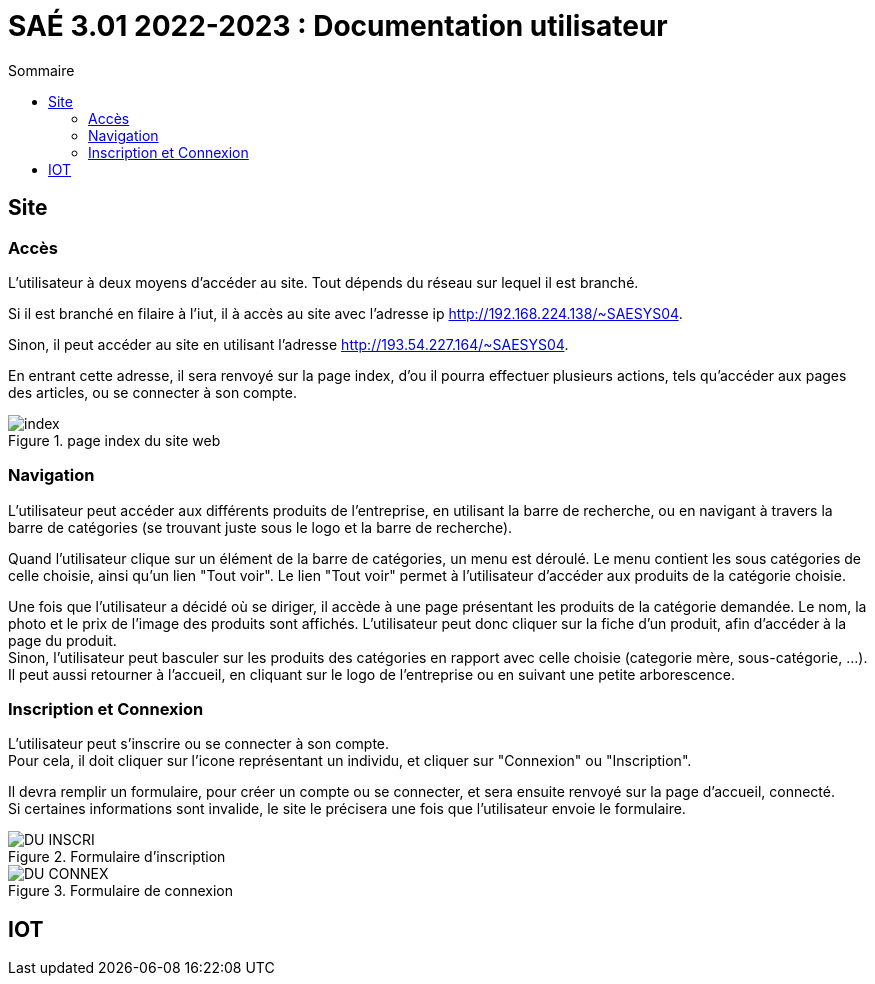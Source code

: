 = SAÉ 3.01 2022-2023 : Documentation utilisateur
:TOC:
:TOC-title: Sommaire

== Site

=== Accès

L'utilisateur à deux moyens d'accéder au site. Tout dépends du réseau sur lequel il est branché.

Si il est branché en filaire à l'iut, il à accès au site avec l'adresse ip http://192.168.224.138/~SAESYS04.

Sinon, il peut accéder au site en utilisant l'adresse http://193.54.227.164/~SAESYS04.

En entrant cette adresse, il sera renvoyé sur la page index, d'ou il pourra effectuer plusieurs actions, tels qu'accéder aux pages des articles, ou se connecter à son compte.

.page index du site web 
image::https://github.com/IUT-Blagnac/sae3-01-devapp-g1b-4/blob/master/Documentation/images/DU_index.png[index]


=== Navigation

L'utilisateur peut accéder aux différents produits de l'entreprise, en utilisant la barre de recherche, ou en navigant à travers la barre de catégories (se trouvant juste sous le logo et la barre de recherche).

Quand l'utilisateur clique sur un élément de la barre de catégories, un menu est déroulé. Le menu contient les sous catégories de celle choisie, ainsi qu'un lien "Tout voir". Le lien "Tout voir" permet à l'utilisateur d'accéder aux produits de la catégorie choisie.

Une fois que l'utilisateur a décidé où se diriger, il accède à une page présentant les produits de la catégorie demandée. Le nom, la photo et le prix de l'image des produits sont affichés. L'utilisateur peut donc cliquer sur la fiche d'un produit, afin d'accéder à la page du produit. +
Sinon, l'utilisateur peut basculer sur les produits des catégories en rapport avec celle choisie (categorie mère, sous-catégorie, ...). Il peut aussi retourner à l'accueil, en cliquant sur le logo de l'entreprise ou en suivant une petite arborescence.

=== Inscription et Connexion

L'utilisateur peut s'inscrire ou se connecter à son compte. +
Pour cela, il doit cliquer sur l'icone représentant un individu, et cliquer sur "Connexion" ou "Inscription".

Il devra remplir un formulaire, pour créer un compte ou se connecter, et sera ensuite renvoyé sur la page d'accueil, connecté. +
Si certaines informations sont invalide, le site le précisera une fois que l'utilisateur envoie le formulaire.

.Formulaire d'inscription
image::images/DU_INSCRI.png[]
.Formulaire de connexion
image::images/DU_CONNEX.png[]

== IOT
